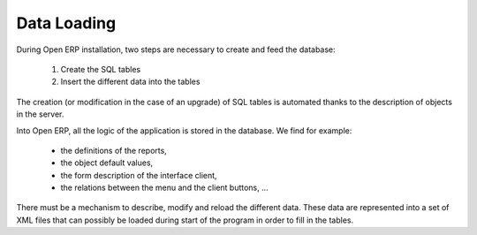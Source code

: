 Data Loading
============

During Open ERP installation, two steps are necessary to create and feed the database:

   1. Create the SQL tables
   2. Insert the different data into the tables 

The creation (or modification in the case of an upgrade) of SQL tables is automated thanks to the description of objects in the server.

Into Open ERP, all the logic of the application is stored in the database. We find for example:

    * the definitions of the reports,
    * the object default values,
    * the form description of the interface client,
    * the relations between the menu and the client buttons, ... 


There must be a mechanism to describe, modify and reload the different data. These data are represented into a set of XML files that can possibly be loaded during start of the program in order to fill in the tables. 
